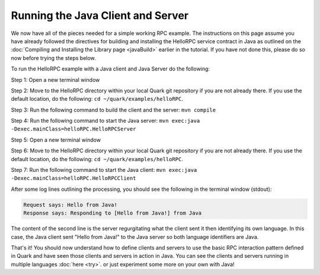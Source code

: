 Running the Java Client and Server
==================================

We now have all of the pieces needed for a simple working RPC example. The instructions on this page assume you have already followed the directives for building and installing the HelloRPC service contract in Java as outlined on the :doc:`Compiling and Installing the Library page <javaBuild>` earlier in the tutorial. If you have not done this, please do so now before trying the steps below.

To run the HelloRPC example with a Java client and Java Server do the following:

Step 1: Open a new terminal window

Step 2: Move to the HelloRPC directory within your local Quark git repository if you are not already there. If you use the default location, do the following: ``cd ~/quark/examples/helloRPC``.

Step 3: Run the following command to build the client and the server: ``mvn compile``

Step 4: Run the following command to start the Java server: ``mvn exec:java -Dexec.mainClass=helloRPC.HelloRPCServer``

Step 5: Open a new terminal window

Step 6: Move to the HelloRPC directory within your local Quark git repository if you are not already there. If you use the default location, do the following: ``cd ~/quark/examples/helloRPC``.

Step 7: Run the following command to start the Java client: ``mvn exec:java -Dexec.mainClass=helloRPC.HelloRPCClient``

After some log lines outlining the processing, you should see the following in the terminal window (stdout):

.. code-block:: none

   Request says: Hello from Java!
   Response says: Responding to [Hello from Java!] from Java

The content of the second line is the server regurgitating what the client sent it then identifying its own language. In this case, the Java client sent "Hello from Java!" to the Java server so both language identifiers are Java.

That's it! You should now understand how to define clients and servers to use the basic RPC interaction pattern defined in Quark and have seen those clients and servers in action in Java. You can see the clients and servers running in multiple languages :doc:`here <try>`. or just experiment some more on your own with Java!